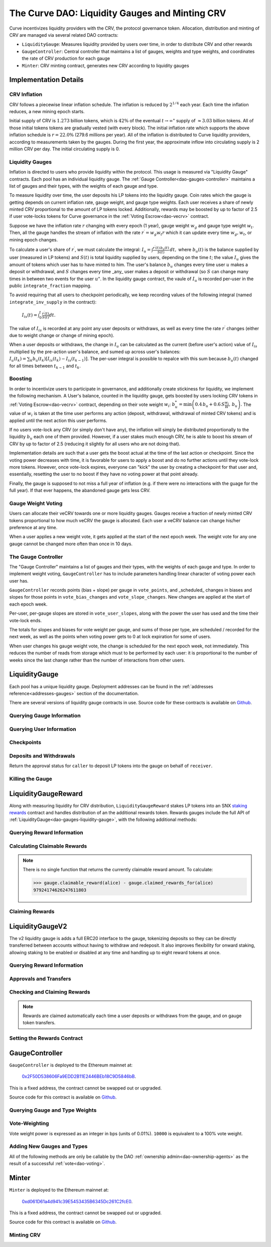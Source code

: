 .. _dao-gauges:

===============================================
The Curve DAO: Liquidity Gauges and Minting CRV
===============================================

Curve incentivizes liquidity providers with the CRV, the protocol governance token. Allocation, distribution and minting of CRV are managed via several related DAO contracts:

* ``LiquidityGauge``: Measures liquidity provided by users over time, in order to distribute CRV and other rewards
* ``GaugeController``: Central controller that maintains a list of gauges, weights and type weights, and coordinates the rate of CRV production for each gauge
* ``Minter``: CRV minting contract, generates new CRV according to liquidity gauges

Implementation Details
======================

CRV Inflation
-------------

CRV follows a piecewise linear inflation schedule. The inflation is reduced by :math:`2^{1/4}` each year. Each time the inflation reduces, a new mining epoch starts.

.. image:: inflation.svg
    :width: 400px
    :alt: Inflation Schedule
    :align: center

Initial supply of CRV is :math:`1.273` billion tokens, which is :math:`42\%` of the eventual :math:`t\rightarrow\infty"` supply of :math:`\approx 3.03` billion tokens. All of those initial tokens tokens are gradually vested (with every block). The initial inflation rate which supports the above inflation schedule is
:math:`r=22.0\%` (279.6 millions per year). All of the inflation is distributed to Curve liquidity providers, according to measurements taken by the gauges. During the first year, the approximate inflow into circulating supply is 2 million CRV per day. The initial circulating supply is 0.

Liquidity Gauges
----------------

Inflation is directed to users who provide liquidity within the protocol. This usage is measured via "Liquidity Gauge" contracts. Each pool has an individual liquidity gauge. The :ref:`Gauge Controller<dao-gauges-controller>` maintains a list of gauges and their types, with the weights of each gauge and type.

To measure liquidity over time, the user deposits his LP tokens into the liquidity gauge. Coin rates which the gauge is getting depends on current inflation rate, gauge weight, and gauge type weights. Each user receives a share of newly minted CRV proportional to the amount of LP tokens locked. Additionally, rewards may be boosted by up to factor of 2.5 if user vote-locks tokens for Curve governance in the :ref:`Voting Escrow<dao-vecrv>` contract.

Suppose we have the inflation rate :math:`r` changing with every epoch (1 year), gauge weight :math:`w_g` and gauge type weight :math:`w_t`. Then, all the gauge handles the stream of inflation with the rate :math:`r^{\prime} = w_g w_t r` which it can update every time :math:`w_g, w_t`, or mining epoch changes.

To calculate a user's share of :math:`r^{\prime}`, we must calculate the integral: :math:`$I_u = \int \frac{r^{\prime}(t)\, b_u(t)}{S(t)}\,dt,` where :math:`b_u(t)` is the balance supplied by user (measured in LP tokens) and :math:`S(t)` is total liquidity supplied by users, depending on the time :math:`t`; the value :math:`I_u` gives the amount of tokens which user has to have minted to him. The user's balance :math:`b_u` changes every time user :math:`$u` makes a deposit or withdrawal, and :math:`S` changes every time _any_ user makes a deposit or withdrawal (so :math:`$S` can change many times in between two events for the user :math:`u"`. In the liquidity gauge contract, the vaule of :math:`I_u` is recorded per-user in the public ``integrate_fraction`` mapping.

To avoid requiring that all users to checkpoint periodically, we keep recording values of the following integral (named ``integrate_inv_supply`` in the contract):

    :math:`$I_{is}(t) = \int_0^{t} \frac{r^{\prime}(t)}{S(t)}dt.`

The value of :math:`I_{is}` is recorded at any point any user deposits or withdraws, as well as every time the rate :math:`r^{\prime}` changes (either due to weight change or change of mining epoch).

When a user deposits or withdraws, the change in :math:`I_u` can be calculated as the current (before user's action) value of :math:`I_{is}` multiplied by the pre-action user's balance, and sumed up across user's balances: :math:`$I_u(t_k) =\sum_k b_u(t_k) \left[I_{is}(t_k) - I_{is}(t_{k-1})\right].` The per-user integral is possible to repalce with this sum because :math:`b_u(t)` changed for all times between :math:`t_{k-1}` and :math:`t_k`.

.. _dao-gauges-boost:

Boosting
--------

In order to incentivize users to participate in governance, and additionally create stickiness for liquidity, we implement the following mechanism. A User's balance, counted in the liquidity gauge, gets boosted by users locking CRV tokens in :ref:`Voting Escrow<dao-vecrv>` contract, depending on their vote weight :math:`w_i`: :math:`b_u^* = \min\left( 0.4\,b_u + 0.6\,S\frac{w_i}{W},\, b_u \right).` The value of :math:`w_i` is taken at the time user performs any action (deposit, withdrawal, withdrawal of minted CRV tokens) and is applied until the next action this user performs.

If no users vote-lock any CRV (or simply don't have any), the inflation will simply be distributed proportionally to the liquidity :math:`b_u` each one of them provided. However, if a user stakes much enough CRV, he is able to boost his stream of CRV by up to factor of 2.5 (reducing it slightly for all users who are not doing that).

Implementation details are such that a user gets the boost actual at the time of the last action or checkpoint. Since the voting power decreases with time, it is favorable for users to apply a boost and do no further actions until they vote-lock more tokens. However, once vote-lock expires, everyone can "kick" the user by creating a checkpoint for that user and, essentially, resetting the user to no boost if they have no voting power at that point already.

Finally, the gauge is supposed to not miss a full year of inflation (e.g. if there were no interactions with the guage for the full year). If that ever happens, the abandoned gauge gets less CRV.

Gauge Weight Voting
-------------------

Users can allocate their veCRV towards one or more liquidity gauges. Gauges receive a fraction of newly minted CRV tokens proportional to how much veCRV the gauge is allocated. Each user a veCRV balance can change his/her preference at any time.

When a user applies a new weight vote, it gets applied at the start of the next epoch week. The weight vote for any one gauge cannot be changed more often than once in 10 days.

.. _dao-gauges-controller:

The Gauge Controller
--------------------

The "Gauge Controller" maintains a list of gauges and their types, with the weights of each gauge and type. In order to implement weight voting, ``GaugeController`` has to include parameters handling linear character of voting power each user has.

``GaugeController`` records points (bias + slope) per gauge in ``vote_points``, and _scheduled_ changes in biases and slopes for those points in ``vote_bias_changes`` and ``vote_slope_changes``. New changes are applied at the start of each epoch week.

Per-user, per-gauge slopes are stored in ``vote_user_slopes``, along with the power the user has used and the time their vote-lock ends.

The totals for slopes and biases for vote weight per gauge, and sums of those
per type, are scheduled / recorded for the next week, as well as the points
when voting power gets to 0 at lock expiration for some of users.

When user changes his gauge weight vote, the change is scheduled for the next epoch week, not immediately. This reduces the number of reads from storage which must to be performed by each user: it is proportional to the number of weeks since the last change rather than the number of interactions from other users.

.. _dao-gauges-liquidity-gauge:

LiquidityGauge
==============

Each pool has a unique liquidity gauge. Deployment addresses can be found in the :ref:`addresses reference<addresses-gauges>` section of the documentation.

There are several versions of liquidity gauge contracts in use. Source code for these contracts is available on `Github <https://github.com/curvefi/curve-dao-contracts/tree/master/contracts/gauges>`_.

Querying Gauge Information
--------------------------

.. py:function:: LiquidityGauge.lp_token() -> address: view

    The address of the LP token that may be deposited into the gauge.

.. py:function:: LiquidityGauge.totalSupply -> uint256: view

    The total amount of LP tokens that are currently deposited into the gauge.

.. py:function:: LiquidityGauge.working_supply() -> uint256: view

    The "working supply" of the gauge - the effective total LP token amount after all deposits have been :ref:`boosted<dao-gauges-boost>`.

Querying User Information
-------------------------

.. py:function:: LiquidityGauge.balanceOf(addr: address) -> uint256: view

    The current amount of LP tokens that ``addr`` has deposited into the gauge.

.. py:function:: LiquidityGauge.working_balances(addr: address) -> uint256: view

    The "working balance" of a user - their effective balance after :ref:`boost<dao-gauges-boost>` has been applied.

.. py:function:: LiquidityGauge.claimable_tokens(addr: address) -> uint256: nonpayable

    The amount of currently mintable CRV for ``addr`` from this gauge.

    .. note::

        Calling this function `modifies the state <https://vyper.readthedocs.io/en/stable/control-structures.html#mutability>`_. Off-chain integrators can call it as though it were a ``view`` function, however on-chain integrators **must** use it as ``nonpayable`` or the call will revert.

    .. code-block:: python

        >>> gauge.claimable_tokens.call(alice)
        3849184923983248t5273

.. py:function:: LiquidityGauge.integrate_fraction(addr: address) -> uint256: view

    The total amount of CRV, both mintable and already minted, that has been allocated to ``addr`` from this gauge.

Checkpoints
-----------

.. py:function:: LiquidityGauge.user_checkpoint(addr: address) -> bool: nonpayable

    Record a checkpoint for ``addr``, updating their boost.

    Only callable by ``addr`` or ``Minter`` - you cannot trigger a checkpoint for another user.

.. py:function:: LiquidityGauge.kick(addr: address): nonpayable

    Trigger a checkpoint for ``addr``. Only callable when the current boost for ``addr`` is greater than it should be, due to an expired veCRV lock.

Deposits and Withdrawals
------------------------

.. py:function:: LiquidityGauge.deposit(amount: uint256, receiver: address = msg.sender): nonpayable

    Deposit LP tokens into the gauge.

    Prior to depositing, ensure that the gauge has been approved to transfer ``amount`` LP tokens on behalf of the caller.

    * ``amount``: Amount of tokens to deposit
    * ``receiver``: Address to deposit for. If not given, defaults to the caller. If specified, the caller must have been previous approved via :func:`approved_to_deposit<LiquidityGauge.approved_to_deposit>`

        .. code-block:: python

            >>> lp_token = Contract(gauge.lp_token())
            >>> balance = lp_token.balanceOf(alice)

            >>> lp_token.approve(gauge, balance, {'from': alice})
            Transaction sent: 0xa791801ccc57ad4edcfcaff7b5dab1c9101b78cf978a8d7fc185d9194bd3c2fa
              Gas price: 20.0 gwei   Gas limit: 56299   Nonce: 23

            >>> gauge.deposit(balance, {'from': alice})
            Transaction sent: 0xd4edcfcaff7b5dab1c9101b78cf978a8d7fc185d9194bd3c2faa791801ccc57a
              Gas price: 20.0 gwei   Gas limit: 187495   Nonce: 24

.. py:function:: LiquidityGauge.withdraw(amount: uint256): nonpayable

    Withdraw LP tokens from the gauge.

    * ``amount``: Amount of tokens to withdraw

        .. code-block:: python

            >>> balance = gauge.balanceOf(alice)
            >>> gauge.withdraw(balance, {'from': alice})
            Transaction sent: 0x1b78cf978a8d7fc185d9194bd3c2faa791801ccc57ad4edcfcaff7b5dab1c910
              Gas price: 20.0 gwei   Gas limit: 217442   Nonce: 25


.. py:function:: LiquidityGauge.approved_to_deposit(caller: address, receiver: address) -> bool: view

Return the approval status for ``caller`` to deposit LP tokens into the gauge on behalf of ``receiver``.

.. py:function:: LiquidityGauge.set_approve_deposit(depositor: address, can_deposit: bool): nonpayable

    Approval or revoke approval for another address to deposit into the gauge on behalf of the caller.

    * ``depositor``: Address to set approval for
    * ``can_deposit``: Boolean - can this address deposit on behalf of the caller?

        .. code-block:: python

            >>> gauge.approved_to_deposit(bob, alice)
            False

            >>> gauge.set_approve_deposit(bob, True, {'from': alice})
            Transaction sent: 0xc185d9194bd3c2faa791801ccc57ad4edcfcaff7b5dab1c9101b78cf978a8d7f
              Gas price: 20.0 gwei   Gas limit: 47442   Nonce: 26

            >>> gauge.approved_to_deposit(bob, alice)
            True

Killing the Gauge
-----------------

.. py:function:: LiquidityGauge.kill_me(): nonpayable

    Toggle the killed status of the gauge.

    This function may only be called by the :ref:`ownership or emergency admins<dao-ownership-agents>` within the DAO.

    A gauge that has been killed is unable to mint CRV. Any gauge weight given to a killed gauge effectively burns CRV. This should only be done in a case where a pool had to be killed due to a security risk, but the gauge was already voted in.

.. py:function:: LiquidityGauge.is_killed() -> bool: view

    The current killed status of the gauge.

LiquidityGaugeReward
====================

Along with measuring liquidity for CRV distribution, ``LiquidityGaugeReward`` stakes LP tokens into an SNX `staking rewards <https://github.com/Synthetixio/synthetix/blob/master/contracts/StakingRewards.sol>`_ contract and handles distribution of an the additional rewards token. Rewards gauges include the full API of :ref:`LiquidityGauge<dao-gauges-liquidity-gauge>`, with the following additional methods:

Querying Reward Information
---------------------------

.. py:function:: LiquidityGaugeReward.reward_contract() -> address: view

    The address of the `staking rewards <https://github.com/Synthetixio/synthetix/blob/master/contracts/StakingRewards.sol>`_ contract that LP tokens are staked into.

.. py:function:: LiquidityGaugeReward.rewarded_token() -> address: view

    The address of the reward token being received from :func:`reward_contract<LiquidityGaugeReward.reward_contract>`.

.. py:function:: LiquidityGaugeReward.is_claiming_rewards() -> bool: view

    Boolean indicating if rewards are currently being claimed by this gauge.

Calculating Claimable Rewards
-----------------------------

.. note::

    There is no single function that returns the currently claimable reward amount. To calculate:

    .. code-block:: python

        >>> gauge.claimable_reward(alice) - gauge.claimed_rewards_for(alice)
        97924174626247611803

.. py:function:: LiquidityGaugeReward.claimable_reward(addr: address) -> uint256: view

    The total earned reward tokens, both claimed and unclaimed, for ``addr``.

.. py:function:: LiquidityGaugeReward.claimed_rewards_for(addr: address) -> uint256: view

    The number of reward tokens already claimed for ``addr``.

Claiming Rewards
----------------

.. py:function:: LiquidityGaugeReward.claim_rewards(addr: address = msg.sender): nonpayable

    Claim reward tokens for an address.  If ``addr`` is not specified, defaults to the caller.

LiquidityGaugeV2
================

The v2 liquidity gauge is adds a full ERC20 interface to the gauge, tokenizing deposits so they can be directly transferred between accounts without having to withdraw and redeposit. It also improves flexibility for onward staking, allowing staking to be enabled or disabled at any time and handling up to eight reward tokens at once.

Querying Reward Information
---------------------------

.. py:function:: LiquidityGaugeV2.reward_contract() -> address: view

    The address of the `staking rewards <https://github.com/Synthetixio/synthetix/blob/master/contracts/StakingRewards.sol>`_ contract that LP tokens are staked into.

.. py:function:: LiquidityGaugeV2.rewarded_tokens(idx: uint256) -> address: view

    Getter for an array of rewarded tokens currently being received by :func:`reward_contract<LiquidityGaugeV2.reward_contract>`.

    The contract is capable of handling up to eight reward tokens at once - if there are less than eight currently active, some values will return as ``ZERO_ADDRESS``.

Approvals and Transfers
-----------------------

.. py:function:: LiquidityGaugeV2.transfer(_to : address, _value : uint256) -> bool:

    Transfers gauge deposit from the caller to ``_to``.

    This is the equivalent of calling :func:`withdraw(_value) <LiquidityGauge.withdraw>` followed by :func:`deposit(_value, _to) <LiquidityGauge.deposit>`. Pending reward tokens for both the sender and receiver are also claimed during the transfer.

    Returns ``True`` on success. Reverts on failure.

.. py:function:: LiquidityGaugeV2.transferFrom(_from : address, _to : address, _value : uint256) -> bool:

    Transfers a gauge deposit between ``_from`` and ``_to``.

    The caller must have previously been approved to transfer at least ``_value`` tokens on behalf of ``_from``. Pending reward tokens for both the sender and receiver are also claimed during the transfer.

    Returns ``True`` on success. Reverts on failure.

.. py:function:: LiquidityGaugeV2.approve(_spender : address, _value : uint256) -> bool:

    Approve the passed address to transfer the specified amount of tokens on behalf of the caller.

    Returns ``True`` on success. Reverts on failure.

Checking and Claiming Rewards
-----------------------------

.. note::

    Rewards are claimed automatically each time a user deposits or withdraws from the gauge, and on gauge token transfers.

.. py:function:: LiquidityGaugeV2.claimable_reward(_addr: address, _token: address) -> uint256: nonpayable

    Get the number of claimable reward tokens for a user.

    .. note::

        This function determines the claimable reward by actually claiming and then returning the received amount. As such, it is state changing and only of use to off-chain integrators. The `mutability <https://vyper.readthedocs.io/en/stable/control-structures.html#mutability>`_ should be manually changed to ``view`` within the ABI.

    * ``_addr`` Account to get reward amount for
    * ``_token`` Token to get reward amount for

    Returns the number of tokens currently claimable for the given address.

.. py:function:: LiquidityGaugeV2.claim_rewards(_addr: address = msg.sender): nonpayable

    Claim all available reward tokens for ``_addr``. If no address is given, defaults to the caller.

.. py:function:: LiquidityGaugeV2.claim_historic_rewards(_reward_tokens: address[MAX_REWARDS], _addr: address = msg.sender): nonpayable

    Claim reward tokens available from a previously-set staking contract.

    * ``_reward_tokens``: Array of reward token addresses to claim
    * ``_addr``: Address to claim for. If none is given, defaults to the caller.


Setting the Rewards Contract
----------------------------

.. py:function:: LiquidityGaugeV2.set_rewards(_reward_contract: address, _sigs: bytes32, _reward_tokens: address[MAX_REWARDS]):

    Set the active reward contract.

    * ``_reward_contract``: Address of the staking contract. Set to ``ZERO_ADDRESS`` if staking rewards are being removed.
    * ``_sigs``: A concatenation of three four-byte function signatures: ``stake``, ``withdraw`` and ``getReward``. The signatures are then right padded with empty bytes. See the example below for more information on how to prepare this data.
    * ``_reward_tokens``: Array of rewards tokens received from the staking contract.

    This action is only possible via the contract admin. It cannot be called when the gauge has no deposits. As a safety precaution, this call validates all the signatures with the following sequence of actions:

        1. LP tokens are deposited into the new staking contract, verifying that the deposit signature is correct.
        2. ``balanceOf`` is called on the LP token to confirm that the gauge's token balance is now zero.
        3. The LP tokens are withdrawn, verifying that the withdraw function signature is correct.
        4. ``balanceOf`` is called on the LP token again, to confirm that the gauge has successfully withdrawn it's entire balance.
        5. A call to claim rewards is made to confirm that it does not revert.

    These checks are required to protect against an incorrectly designed staking contract or incorrectly structured input arguments.

    It is also possible to claim from a reward contract that does not require onward staking. In this case, use ``00000000`` for the function selectors for both staking and withdrawing.

    An example of generating the signatures input and enabling a vanilla SNX rewards contract:

        .. code:: python

            >>> Rewards = Contract("0x99ac10631f69c753ddb595d074422a0922d9056b")

            # first, we get the signatures for depositing, withdrawing and claiming
            >>> sigs = [rewards.stake.signature, rewards.withdraw.signature, rewards.getReward.signature]
            >>> sigs
            ["0xa694fc3a", "0x2e1a7d4d", "0x3d18b912"]

            # now we remove the leading 0x and concatentate them
            >>> sigs = "".join(i[2:] for i in sigs)
            >>> sigs
            "a694fc3a2e1a7d4d3d18b912"

            # finally, we add the leading 0x and trailing 00 bytes
            >>> sigs = "0x" + sigs + ("00" * 20)
            >>> sigs
            "0xa694fc3a2e1a7d4d3d18b9120000000000000000000000000000000000000000"

            # now we are ready to set the rewards contract
            >>> gauge.set_rewards(rewards, sigs, [reward_token] + [ZERO_ADDRESS] * 7, {'from': alice})

GaugeController
===============

``GaugeController`` is deployed to the Ethereum mainnet at:

    `0x2F50D538606Fa9EDD2B11E2446BEb18C9D5846bB <https://etherscan.io/address/0x2F50D538606Fa9EDD2B11E2446BEb18C9D5846bB>`_.

This is a fixed address, the contract cannot be swapped out or upgraded.

Source code for this contract is available on `Github <https://github.com/curvefi/curve-dao-contracts/blob/master/contracts/GaugeController.vy>`_.

Querying Gauge and Type Weights
-------------------------------

.. py:function:: GaugeController.gauge_types(gauge_addr: address) -> int128: view

    The gauge type for a given address, as an integer.

    Reverts if ``gauge_addr`` is not a gauge.

.. py:function:: GaugeController.get_gauge_weight(gauge_addr: address) -> uint256: view

    The current gauge weight for ``gauge_addr``.

.. py:function:: GaugeController.get_type_weight(type_id: int128) -> uint256: view

    The current type weight for ``type_id`` as an integer normalized to 1e18.

.. py:function:: GaugeController.get_total_weight() -> uint256: view

    The current total (type-weighted) weight for all gauges.

.. py:function:: GaugeController.get_weights_sum_per_type(type_id: int128) -> uint256: view

    The sum of all gauge weights for ``type_id``.

Vote-Weighting
--------------

Vote weight power is expressed as an integer in bps (units of 0.01%).  ``10000`` is equivalent to a 100% vote weight.

.. py:function:: GaugeController.vote_user_power(user: address) -> uint256: view

    The total vote weight power allocated by ``user``.

.. py:function:: GaugeController.last_user_vote(user: address, gauge: address) -> uint256: view

    Epoch time of the last vote by ``user`` for ``gauge``. A gauge weight vote may only be modified once every 10 days.

.. py:function:: GaugeController.vote_user_slopes(user: address, gauge: address) -> (uint256, uint256, uint256)

    Information about ``user``'s current vote weight for ``gauge``.

    Returns the current slope, allocated voting power, and the veCRV locktime end.

        .. code-block:: python

            >>> slope = gauge_controller.vote_user_slopes(alice, gauge)

            >>> slope['power']  # the current vote weight for this gauge
            4200

.. py:function:: GaugeController.vote_for_gauge_weights(_gauge_addr: address, _user_weight: uint256): nonpayable

    Allocate voting power for changing pool weights.

    * _gauge_addr Gauge which `msg.sender` votes for
    * _user_weight Weight for a gauge in bps (units of 0.01%). Minimal is 0.01%. Ignored if 0

        .. code-block:: python

            >>> gauge_controller = Contract("0x2F50D538606Fa9EDD2B11E2446BEb18C9D5846bB")

            >>> gauge_controller.vote_for_gauge_weights(my_favorite_gauge, 10000, {'from': alice})
            Transaction sent: 0xc185d9194bd3c2faa791801ccc57ad4edcfcaff7b5dab1c9101b78cf978a8d7f
              Gas price: 20.0 gwei   Gas limit: 47442   Nonce: 26


Adding New Gauges and Types
---------------------------

All of the following methods are only be callable by the DAO :ref:`ownership admin<dao-ownership-agents>` as the result of a successful :ref:`vote<dao-voting>`.

.. py:function:: GaugeController.add_gauge(addr: address, gauge_type: int128): nonpayable

    Add a new gauge.

    * ``addr``: Address of the new gauge being added
    * ``gauge_type``: Gauge type

    .. note::

        Once a gauge has been added it cannot be removed. New gauges should be very carefully verified prior to adding them to the gauge controller.

.. py:function:: GaugeController.gauge_relative_weight(addr: address, time: uint256 = block.timestamp) -> uint256: view

    Get the relative the weight of a gauge  normalized to 1e18 (e.g. 1.0 == 1e18).

    Inflation which will be received by this gauge is calculated as ``inflation_rate * relative_weight / 1e18``.
    * ``addr``: Gauge address
    * ``time``: Epoch time to return a gauge weight for. If not given, defaults to the current block time.

.. py:function:: GaugeController.add_type(_name: String[64], weight: uint256 = 0): nonpayable

    Add a new gauge type.

    * ``_name``: Name of gauge type
    * ``weight``: Weight of gauge type

.. py:function:: GaugeController.change_type_weight(type_id: int128, weight: uint256)

    Change the weight for a given gauge type.

    Only callable by the DAO :ref:`ownership admin<dao-ownership-agents>`.

    * ``type_id`` Gauge type id
    * ``weight`` New Gauge weight

Minter
======

``Minter`` is deployed to the Ethereum mainnet at:

    `0xd061D61a4d941c39E5453435B6345Dc261C2fcE0 <https://etherscan.io/address/0xd061D61a4d941c39E5453435B6345Dc261C2fcE0>`_.

This is a fixed address, the contract cannot be swapped out or upgraded.

Source code for this contract is available on `Github <https://github.com/curvefi/curve-dao-contracts/blob/master/contracts/Minter.vy>`_.

Minting CRV
-----------

.. py:function:: Minter.mint(gauge_addr: address): nonpayable

    Mint allocated tokens for the caller based on a single gauge.

    * ``gauge_addr``: ``LiquidityGauge`` address to get mintable amount from

.. py:function:: Minter.mint_many(gauge_addrs: address[8]): nonpayable

    Mint CRV for the caller from several gauges.

    * ``gauge_addr``: A list of ``LiquidityGauge`` addresses to mint from. If you wish to mint from less than eight gauges, leave the remaining array entries as ``ZERO_ADDRESS``.

.. py:function:: Minter.mint_for(gauge_addr: address, for: address): nonpayable

    Mint tokens for a different address.

    In order to call this function, the caller must have been previously approved by ``for`` using :func:`toggle_approve_mint<Minter.toggle_approve_mint>`.

    * ``gauge_addr``: ``LiquidityGauge`` address to get mintable amount from
    * ``for``: address to mint for. The minted tokens are sent to this address, not the caller.

.. py:function:: Minter.toggle_approve_mint(minting_user: address): nonpayable

    Toggle approval for ``minting_user`` to mint CRV on behalf of the caller.

.. py:function:: Minter.allowed_to_mint_for(minter: address, for: address) -> bool: view

    Getter method to check if ``minter`` has been approved to call :ref:`mint_for<Minter.mint_for>` on behalf of ``for``.
